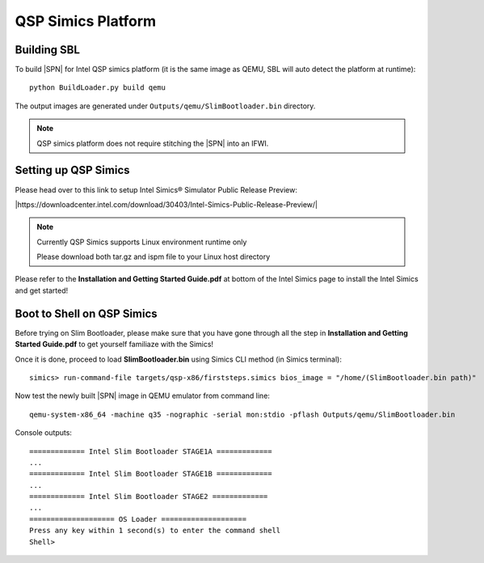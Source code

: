 .. _getting-started_qsp:


QSP Simics Platform
-----------------------


Building SBL
^^^^^^^^^^^^

To build |SPN| for Intel QSP simics platform (it is the same image as QEMU, SBL will auto detect the platform at runtime)::

    python BuildLoader.py build qemu

The output images are generated under ``Outputs/qemu/SlimBootloader.bin`` directory.

.. note:: QSP simics platform does not require stitching the |SPN| into an IFWI.



Setting up QSP Simics
^^^^^^^^^^^^^^^^^^^^^

Please head over to this link to setup Intel Simics® Simulator Public Release Preview:

|https://downloadcenter.intel.com/download/30403/Intel-Simics-Public-Release-Preview/|

.. |https://downloadcenter.intel.com/download/30403/Intel-Simics-Public-Release-Preview/| raw:: html

   <a href="https://downloadcenter.intel.com/download/30403/Intel-Simics-Public-Release-Preview/" target="_blank">https://downloadcenter.intel.com/download/30403/Intel-Simics-Public-Release-Preview/</a>


.. note::
  Currently QSP Simics supports Linux environment runtime only

  Please download both tar.gz and ispm file to your Linux host directory


Please refer to the **Installation and Getting Started Guide.pdf** at bottom of the Intel Simics page to install the Intel Simics and get started!



Boot to Shell on QSP Simics
^^^^^^^^^^^^^^^^^^^^^^^^^^^^^^

Before trying on Slim Bootloader, please make sure that you have gone through all the step in **Installation and Getting Started Guide.pdf** to get yourself familiaze with the Simics!

Once it is done, proceed to load **SlimBootloader.bin** using Simics CLI method (in Simics terminal)::

  simics> run-command-file targets/qsp-x86/firststeps.simics bios_image = "/home/(SlimBootloader.bin path)"

Now test the newly built |SPN| image in QEMU emulator from command line::

  qemu-system-x86_64 -machine q35 -nographic -serial mon:stdio -pflash Outputs/qemu/SlimBootloader.bin

Console outputs::

    ============= Intel Slim Bootloader STAGE1A =============
    ...
    ============= Intel Slim Bootloader STAGE1B =============
    ...
    ============= Intel Slim Bootloader STAGE2 =============
    ...
    ==================== OS Loader ====================
    Press any key within 1 second(s) to enter the command shell
    Shell>




